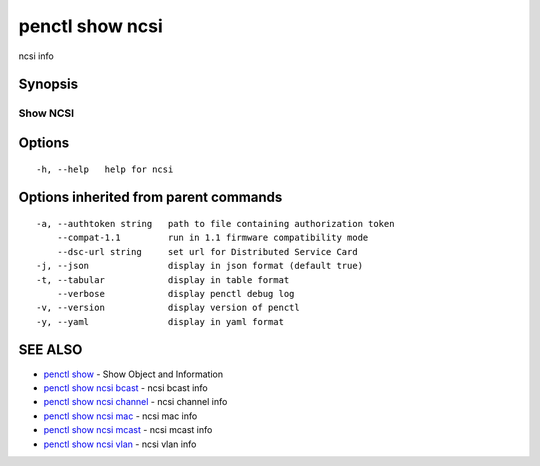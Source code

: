 .. _penctl_show_ncsi:

penctl show ncsi
----------------

ncsi info

Synopsis
~~~~~~~~



-----------------------------------------
 Show NCSI 
-----------------------------------------


Options
~~~~~~~

::

  -h, --help   help for ncsi

Options inherited from parent commands
~~~~~~~~~~~~~~~~~~~~~~~~~~~~~~~~~~~~~~

::

  -a, --authtoken string   path to file containing authorization token
      --compat-1.1         run in 1.1 firmware compatibility mode
      --dsc-url string     set url for Distributed Service Card
  -j, --json               display in json format (default true)
  -t, --tabular            display in table format
      --verbose            display penctl debug log
  -v, --version            display version of penctl
  -y, --yaml               display in yaml format

SEE ALSO
~~~~~~~~

* `penctl show <penctl_show.rst>`_ 	 - Show Object and Information
* `penctl show ncsi bcast <penctl_show_ncsi_bcast.rst>`_ 	 - ncsi bcast info
* `penctl show ncsi channel <penctl_show_ncsi_channel.rst>`_ 	 - ncsi channel info
* `penctl show ncsi mac <penctl_show_ncsi_mac.rst>`_ 	 - ncsi mac info
* `penctl show ncsi mcast <penctl_show_ncsi_mcast.rst>`_ 	 - ncsi mcast info
* `penctl show ncsi vlan <penctl_show_ncsi_vlan.rst>`_ 	 - ncsi vlan info

